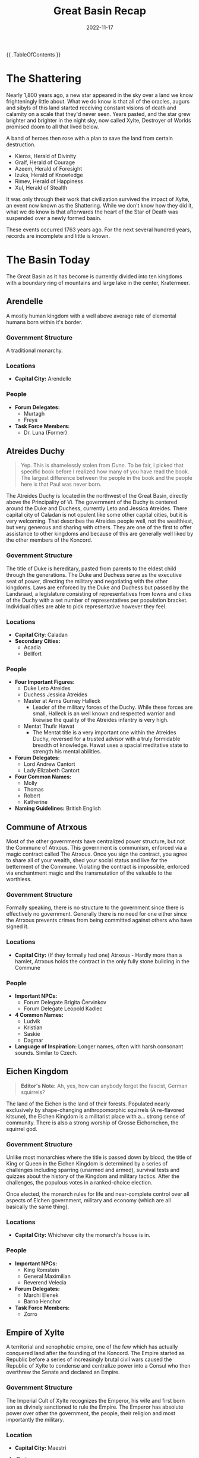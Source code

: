 #+title: Great Basin Recap
#+date: 2022-11-17

{{ .TableOfContents }}

* The Shattering

Nearly 1,800 years ago, a new star appeared in the sky over a land we know
frighteningly little about. What we do know is that all of the oracles, augurs
and sibyls of this land started receiving constant visions of death and calamity
on a scale that they'd never seen. Years pasted, and the star grew brighter and
brighter in the night sky, now called Xylte, Destroyer of Worlds promised doom
to all that lived below.

A band of heroes then rose with a plan to save the land from certain
destruction.

- Kieros, Herald of Divinity
- Gralf, Herald of Courage
- Azeem, Herald of Foresight
- Izuka, Herald of Knowledge
- Rimev, Herald of Happiness
- Xul, Herald of Stealth

It was only through their work that civilization survived the impact of Xylte,
an event now known as the Shattering. While we don't know how they did it, what
we do know is that afterwards the heart of the Star of Death was suspended over
a newly formed basin.

These events occurred 1763 years ago. For the next several hundred years,
records are incomplete and little is known.

* The Basin Today

The Great Basin as it has become is currently divided into ten kingdoms with a
boundary ring of mountains and large lake in the center, Kratermeer.

[[file:~/org/03-TTRPG/pathfinder/public/resources/political.jpg]]


** Arendelle

A mostly human kingdom with a well above average rate of elemental humans born
within it's border.

*** Government Structure

A traditional monarchy.

*** Locations

- *Capital City:* Arendelle

*** People

- *Forum Delegates:*
  - Murtagh
  - Freya
- *Task Force Members:*
  - Dr. Luna (Former)

** Atreides Duchy

#+begin_quote
Yep. This is shamelessly stolen from /Dune/. To be fair, I picked that specific
book before I realized how many of you have read the book. The largest
difference between the people in the book and the people here is that Paul was
never born.
#+end_quote


The Atreides Duchy is located in the northwest of the Great Basin, directly
above the Principality of Vi. The government of the Duchy is centered around the
Duke and Duchess, currently Leto and Jessica Atreides. There capital city of
Caladan is not opulent like some other capital cities, but it is very welcoming.
That describes the Atreides people well, not the wealthiest, but very generous
and sharing with others. They are one of the first to offer assistance to other
kingdoms and because of this are generally well liked by the other members of
the Koncord.

*** Government Structure

The title of Duke is hereditary, pasted from parents to the eldest child through
the generations. The Duke and Duchess serve as the executive seat of power,
directing the military and negotiating with the other kingdoms. Laws are
enforced by the Duke and Duchess but passed by the Landsraad, a legislature
consisting of representatives from towns and cities of the Duchy with a set
number of representatives per population bracket. Individual cities are able to
pick representative however they feel.

*** Locations

- *Capital City*: Caladan
- *Secondary Cities:*
  - Acadia
  - Bellfort

*** People

- *Four Important Figures:*
  - Duke Leto Atreides
  - Duchess Jessica Atreides
  - Master at Arms Gurney Halleck
    - Leader of the military forces of the Duchy. While these forces are small,
      Halleck is an well known and respected warrior and likewise the quality of
      the Atreides infantry is very high.
  - Mentat Thufir Hawat
    - The Mentat title is a very important one within the Atreides Duchy,
      reversed for a trusted advisor with a truly formidable breadth of
      knowledge. Hawat uses a spacial meditative state to strength his mental
      abilities.
- *Forum Delegates:*
  - Lord Andrew Cantort
  - Lady Elizabeth Cantort
- *Four Common Names:*
  - Molly
  - Thomas
  - Robert
  - Katherine
- *Naming Guidelines:* British English

** Commune of Atrxous

Most of the other governments have centralized power structure, but not the
Commune of Atrxous. This government is communism, enforced via a magic contract
called The Atrxous. Once you sign the contract, you agree to share all of your
wealth, shed your social status and live for the betterment of the Commune.
Violating the contract is impossible, enforced via enchantment magic and the
transmutation of the valuable to the worthless.

*** Government Structure

Formally speaking, there is no structure to the government since there is
effectively no government. Generally there is no need for one either since the
Atrxous prevents crimes from being committed against others who have signed it.

*** Locations

- *Capital City:* (If they formally had one) Atrxous - Hardly more than a hamlet,
  Atrxous holds the contract in the only fully stone building in the Commune

*** People

- *Important NPCs:*
  - Forum Delegate Brigita Červinkov
  - Forum Delegate Leopold Kadlec
- *4 Common Names:*
  - Ludvik
  - Kristian
  - Saskie
  - Dagmar
- *Language of Inspiration:* Longer names, often with harsh consonant sounds.
  Similar to Czech.

** Eichen Kingdom

#+begin_quote
*Editor's Note:* Ah, yes, how can anybody forget the fascist, German squirrels?
#+end_quote

The land of the Eichen is the land of their forests. Populated nearly exclusively
by shape-changing anthropomorphic squirrels (A re-flavored kitsune), the Eichen
Kingdom is a militarist place with a... strong sense of community. There is also
a strong worship of Grosse Eichornchen, the squirrel god.

*** Government Structure

Unlike most monarchies where the title is passed down by blood, the title of
King or Queen in the Eichen Kingdom is determined by a series of challenges
including sparring (unarmed and armed), survival tests and quizzes about the
history of the Kingdom and military tactics. After the challenges, the populous
votes in a ranked-choice election.

Once elected, the monarch rules for life and near-complete control over all
aspects of Eichen government, military and economy (which are all basically the
same thing).

*** Locations

- *Capital City:* Whichever city the monarch's house is in.

*** People

- *Important NPCs:*
  - King Romstein
  - General Maximilian
  - Reverend Velecia
- *Forum Delegates:*
  - Marchi Elenek
  - Barno Henchor
- *Task Force Members:*
  - Zorro

** Empire of Xylte

A territorial and xenophobic empire, one of the few which has actually conquered
land after the founding of the Koncord. The Empire started as Republic before a
series of increasingly brutal civil wars caused the Republic of Xylte to
condense and centralize power into a Consul who then overthrew the Senate and
declared an Empire.

*** Government Structure

The Imperial Cult of Xylte recognizes the Emperor, his wife and first born son
as divinely sanctioned to rule the Empire. The Emperor has absolute power over
other the government, the people, their religion and most importantly the
military.

*** Location

- *Capital City:* Maestri

**** Ændor

One of the most notable events in recent history was the conquering of Ændor
in 1623. A small satellite nation of elves on the western border of the Empire.
After years of aggressive behavior, when Ændor's King died it was the perfect
time for Xylte to take over. After stripping Ændor of its legal protection, the
army of Xylte invaded, burning the small nation nearly to the ground. Many
military strategists believe that the only reason that the Ændorran elves
weren't completely massacred was the presence of troops from the Ecihen Kingdom.

***** People

- *Task Force Members:*
  - Oisin

*** People

- *Important NPCs:*
  - Emperor Falto Tatius
  - Imperial Legate Brutus Halburn
- *Forum Delegates:*
  - Silvius Albina
  - Janus Brutus

** Kingdom of Galimatias

A progressive kingdom with a issue with undead, Galimatias is the economic hub
of the basin, rich in materials from the most mountainous parts of the boundary
ring and fertile fields. Cultural festivals are a cornerstone of the Galimatian
year, with three major festivals celebrating birth, death and the renewal of the
year.

*** Government Structure

The government is controlled by a King and Queen, a title passed down by blood,
who rule with a divine mandate from the two primary deities of the land,
Perun the God of Guidance and Mokosz the Goddess of Earth. While the Church also
holds considerable political power, the monarchy is firming in control of both
domestic and foreign policy.

*** Locations

Galimatias is divided into several districts
- Jeden - Farming district
- Dwa - Fishing district
- Piec - Research district
- Siedem - Business district
- Osiem - Mining district

*** People

- *Important NPCs:*
  - Queen Tekli Shadowmend
  - King Bennett James
  - Prince Valintin
- *Forum Delegates:*
  - Jacob Nowak
  - Lilka Moonriver
- *Task Force Members:*
  - Breagan

** Kingdom of Trobreryn

A mercantile kingdom and the shipping hub of the Basin. Although each nation has
a territorial boundary waters extending into Kratermeer, the majority of the
lake is ruled as territorial waters of Trobreryn, allowing them to control most
of the boat traffic on the lake.

*** Government Structure

Formally the Kingdom of Trobreryn is a monarchy, ruled by the Rosach family.
However, a guild system also exists which regulates the lucrative trade economy.
The monthly formal meeting between the monarch and the guild leaders is called
the Guildmaster Gathering.

Notable guilds include:
- Merchant Guild
- Mage Guild
- Bard Guild
- Farmer Guild
- Builder Guild
- Medical Guild
- Non-denominational Clerics Guild

*** Locations

- *Capital City:* Taerwyn

*** People

- *Important NPCs:*
  - King Miall Rosach
  - Captain of the Guard Nessa Preston
  - Merchant Guidlmaster Foalan Ragnory
- *Forum Delegates:*
  - Hand of the King Videla Parre
  - Hand of the Guilds Peric Abell
- *Task Force Members:*
  - Wil Ragnory

** Niven Imperium


The Niven Imperium is undoubted a force to be reckoned with, if they ever wanted
to. This government is relatively isolationist and stagnant. That last major
reform was implemented over 200 years ago. While the three major cities are
decadent and bustling, the status of the villages and farmers is relatively
unknown. The Imperium is also known to be the only government with several
settlements on the outer flanks of the boundary ridge of the Basin.

*** Government Structure

The Imperium is ruled by an Emperor, who has absolute power but rarely uses it.
Most of the daily administration of the Imperium is facilitated between military
leader, the Shogun and the primary advisor to the Emperor, who uses the title of
Adobaizā.

*** Places

- *Capital City:*
  - Daitoshi - An absolutely massive city rife with vice and violence under the
    less than watchful personal guard of the Emperor.
- *Secondary Cities:*
  - Machi - Smaller and located deep in the mountains, Machi started as a
    research station working with rare mountain ores but has since grown into a
    large alpine city. It is still home to the Machi Laboratories, a renowned
    research facility that seems to be in decline, overtaken by newer facilities
    in other kingdoms.
  - Mura - Smaller than even Machi, Mura is the agricultural hub of the empire,
    where farmers come from the fertile plains below the mountains to sell goods
    up the main trade route to Daitoshi and Machi.

*** People

- *Four Important NPCs:*
  - Shogun Ichika, the Dragon Slayer
    - Ichika is a brilliant strategist, and one of the most respected generals
      in the Great Basin, famous for her single handed take down of a black
      dragon hunting travelers in a mountain pass now know as the Tail of the
      Dragon that left her without a left arm or left eye.
  - Emperor Yuusei
    - Whatever Yuusei wants he shall receive, and as a result he wants for
      nothing. He few obligations include being the formal head of state of the
      Imperium, so he travels to other governments when needed.
  - Daimyo Riku
    - A Diamyo is a regional warlord and Riku is the warlord of Machi. His
      forces are thus well equipped and the most fearsome constituent of the
      military forces of the Imperium.
  - Adobaizā Aoi
    - The Adobaizā is the personal advisor of to the Emperor and spiritual
      leader of the Imperium, and since she administers the daily operation of
      the empire, Aoi wields considerable internal power.
- *Forum Delegates:*
  - Daimyo Akabashi
  - Daimyo Ikoma
- *Four Common Names:*
  - Mio
  - Koharu
  - Souta
  - Haru
- *Language of Inspiration:* Japanese

** Principality of Vi

The people of the Principality of Vi are deeply religious as the Church of
Kroina, the goddess of foresight holds vast power within the principality and as
of late increasingly opposed to arcane magic.

*** Government Structure

One of the notable things to be aware of with the Principality is that while the
Princess has the most power on paper, the people of the principality are very
deeply religious, so much political power also resides in the Church and the
Highpriest. Most "laws" within the principality are actually Holy Mandates from
the church. The current highpriest, Orden Wur, has been leaning a crack down on
arcane magic since he came to power 32 years ago. The Church also enforces its
Mandates, leaving the formal government primarily dealing with other government
and managing the relation between the Principality and the Koncord.

*** Locations

- *Capital City:*
  - Cerca - A fortress city on the shore of the Carter Lake, home to the
    Princess's Palace and the Central Cathedral.
- *Secondary City:*
  - Vurki - The economic center of the Principality, as the Church dictates a
    separation between the divine and the mundane of the economy.

*** People

- *Four Important NPCs:*
  - Highpriest Orden Wur
  - Princess Luria Vi
  - Hereditary Princess Viven Vi (daughter of the Princess)
  - Liaison to the Church, Mu Sarka
    - The official bridge between the Princess and the Highpriest.
- *Four Common Names:*
  - Bur
  - Juska
  - Stef
  - Ami
- *Language Tools:* Names should be short with long vowel sounds. See the [[https://www.fantasynamegenerators.com/jamaican-names.php][Jamaican
  Names]] fantasy name generator.


** Roksduens

In the east of the Great Basin lies a desert and a constant struggle for
survival. Raids from savages outside the Basin make the harsh life here even
harder. Due the extreme nature of Roksduens, their formal government is limited
and most of their cultural practices are designed to help them survive the
extreme environment. One such example utilizes a unique type of creatures called
ediolons which bond with a particular summoner. The summoners frequently have
duels between ediolons as training for the raids that are sure to follow.

*** Government Structure

There are six tribes that comprise the Roksduens,

- /Tomo:/ Located in the center of the Roksduens, this tribe is the closest that
  the Roks have to a trade hub and because of that one of the only ones who can
  organize things across tribes.
- /Tema:/ Run over out of a large village on the Western border of Roksduens. This
  is the only place information gets into or out of the Roksduens, making it a
  critically important among the otherwise ignorant Roks.
- /Kuraab:/ South of the deserts are some rain forests, and in the rain forests
  are the hunter gatherer tribe of Kuraab, harvesting exotic plants from
  forests.
- /Kricrem:/ In the northern parts of Roksduens the rolling hills start to give
  away to mountains and here lie the Kricrem tribe. The Kricrem are focused on
  innovation and artifice, but despite their hard work the raids destroy most of
  their progress.
- /Calchiroos:/ Sitting on the Eastern border of Roks, the Calchiroos tribe is
  beaten each and every day, either by the harsh desert or the near constant
  raids.
- /Kuboma:/ Next of the Svängbar river is the fishing Kuboma tribe.

*** Locations

- *Capital City:* Tomo or Tema would probably fill that role.

*** People

- *Important NPCs:*
  - Hibiscian Saffren, Elder of Tomo Tribe
  - Rabiat Talare, Elder of Tema Tribe
  - Blota Trad, Elder of Kuraab Tribe
  - Iskall Stenson, Elder of Kricrem Tribe
  - Sandiga Ridbyxor, Elder of Calchiroos Tribe
  - Lugna Vatten, Elder of Kuboma Tribe
- *Forum Delegates:*
  - Vild Klinga
  - Hjartat av Sangen
- *Task Force Members:*
  - Redfern Taiga


* The Koncord of Kieros

After the nascent governments had solidified their hold on regional power
structures, it became clear that some structure was required to prevent the loss
of life as the new powers jostled for position. The result was the Koncord of
Kieros, a diplomatic forum where the nations could discuss their grievances and
seek redress without resorting to war. Interestingly, there is no founding
document for the Koncord, merely fragments of Kieros's journal and centuries of
tradition.

The ruling council of the Koncord is called the Forum, composed of two delegates
from each nation. The powers of the Forum are intentionally ill defined and wide
ranging. Anything to prevent a war within the basin. The Forum operates on a
system of resolutions and grievances. Resolutions are non-enforceable decrees
that all members should follow, while grievances are allegations of wrong doing
filed be a plaintiff against a respondent. Resolutions can to anything from
mandate the market price of goods or add and remove members from the council.
Grievances have been used to stop executions of high value political prisoners,
expose spies or do things as petty as force a kingdom to take down unflattering
artwork of another kingdom’s ruler.

If no resolutions or grievances have been filled about a topic, then the Koncord
has no official stance on it and anything goes. The few times it has become an
issue, the Forum’s parliamentarian has ruled that resolutions are binding across
multiple instances of an issue but grievances are never binding outside of their
original context, however they can be argued as precedent in future rulings on
any issue.

** Kerkard

Clearly whichever government hosted the Forum meetings would have considerably
more power over the meeting than the rest. A neutral location was needed and the
heart of Xylte was still floating above the basin. A meeting place was soon
established on top of this massive piece of floating rock and over the years
developed into a large city. It is a mixing pot of people and good from all over
the Basin.

** Forum Delegates

There are twenty forum delegates and five spacial roles.

1. *Herske:* The formal head of the Forum, equivalent to a Prime Minister. They
   control the schedule for the Forum and are also the tie-breaking vote.
2. *Krig:* The military leader and coordinator for all joint military operations
   that the Koncord conducts.
3. *Regler:* The parliamentarian who maintains the rules and protocols of the
   Forum.
4. *Viden:* Scientific and arcane liaison, required to oversee research that the
   Koncord funds and track recent developments by the arcane schools of the Basin.
5. *Penge:* Economic advisor and regulates inter-state trade.

While they are listed with their respective government, the delegates are also
listed here.

- Arendelle
  - Murtagh
  - Freya
- Atreides Duchy
  - Lord Andrew Cantort
  - Lady Elizabeth Cantort (Regler)
- Commune of Atrxous
  - Brigita Cervinkov
  - Leopold Kadlec
- Eichen Kingdom
  - Marchi Elenek (Krig)
  - Barno Henchor
- Empire of Xylte
  - Janus Brutus (Viden)
  - Silvius Albina
- Kingdom of Galimatias
  - Jacob Nowak (Penge)
  - Lilka Moonriver
- Kingdom of Trobreryn
  - Videla Parre
  - Peric Abell
- Niven Imperium
  - Akabashi Osa
  - Ikoma Sakome
- Principality of Vi
  - Bur Harcosa (Herske)
  - Vessimur Yutros
- Roksduens
  - Vild Klinga
  - Hjärtat av Sången

** Secondary Organization

There are three notable secondary organizations that are run by the Koncord.

- *Library of the Muse:* The official library and record keeping body of the
  Koncord. This is the organization that Oisin is attached to and his reason for
  being in the task force.
- *Truthspeakers:* A network of bards paid by the Koncord to deliver the news of
  the forum to the Koncord.
- *Bastion of the Sky:* The police of Kerkard and enforces of the Koncord. It is a
  small guard force who only has jurisdiction on Kerkard or if explicitly
  granted by the Forum.

* The Task Force

At the annual Founder's Gala at the end of Goldwave, all of the delegates and
dignitaries gather and acknowledge the history of the Koncord and remember the
Shattering.

During this event, an explosion went off and the Sword of Divinity was stolen.
This sword was on Xylte when the first explorers managed to let back to the
floating asteroid and was wielded by Kieros herself during her heroic effort to
save the Basin.

A task force was created to recover the sword, and the player characters were
selected to serve on that Task Force.

A chronicle of the activities of the Task Force can be found on this website.
However, notable events include:

- 34 Goldwave 1763: The Sword of Divinity is stolen.
- 02 Fireharvest 1763: Jusa Lok appointed as task force member from the
  Principality of Vi (NPC Cleric).
- 03 Fireharvest 1763: Alisha Shamra found potentially tampering with the Trance
  Wine in the Church of Kroina on Kerkard.
- 05 Fireharvest 1763: Task Force obtains warrant and raids Alisha's shop for
  potential burglary crimes and selling illegal drugs.
- 09 Fireharvest 1763: In a report to the Forum, the task force recommends
  opening the docks with additional security restrictions.
- 19 Fireharvest 1763: In the middle of the night, a quite blast wakes up
  several members of the task force. A search reveals a large fire burning in
  Taerwyn, the capital of Trobreryn which is near where Kerkard is floating.
  During the following days, the task force uncovers evidence that the explosion
  was caused by the same explosive which was found at the site of the Forum
  bombing. Not only that, but also that the explosive was distributed by the
  Keburipemi Syndicate, a large organized crime group from the Niven Imperium.

  While infiltrating a Keburipemi safe house, the task force meets Niwa, an
  evidently high ranking member of the syndicate looking to embarrass the one
  running the Taerwyn operation, an undine named Vicious.
- 22 Fireharvest 1763: Using the evacuation plans leaked by Niwa, the Task Force
  collaborates with the Taerwyn guard lead by Nessa Preston to apprehend them.
  The resulting operation is mostly a success, capturing the boat and a
  substantial amount of drugs. While Vicious managed to escape, his underling
  Voracious was captured.
- 28 Fireharvest 1763: A packet of documents comes into the procession of the
  Task Force, a letter from Niwa explaining more of the details of the
  explosive, called Cylex, and how they were going to sell it to a group in the
  Eichen Kingdom.
- 32 Fireharvest 1763: The rescheduled sale of the Cylex takes place in Daquin,
  a small town in Trobreryn. Thanks to the heads up from Niwa, the Task Force is
  able to intercept both parties and apprehend the 30 pound barrel of Cylex. The
  leader of the Eichen delegation, Marius Kleinheisterkamp is captured.
- 33 Fireharvest 1763: During an interrogation with Marius (who has been
  rendered blind by Oisin), the task force learns about a group of disenchanted
  Eichen wounded veterans who believe that the government is conducting
  experiments on their soldiers. When Zorro and his sword learn about this
  later, the sword dominates Zorro and attempts to Coup de Grâce a bound Marius.
  He is unsuccessful thanks to quick intervention by Oisin, Redfern and Breagan.
- 03 Shimmerfall 1763: After several days of travel, the Task Force arrives back
  in Kerkard and books Marius and a lackey from the Syndicate into the prison
  their.
- 04 Shimmerfall 1763: While Oisin and Breagan are attending the Annual
  Symposium of Arcane Masters, the rest of the Task Force interrogates
  Voracious. He seeks willing to talk and reveals that he and Vicious where once
  pirates on a ship called the /Sanguine Ravager/ and that Vicious is a member of
  the group which stole the Sword of Divinity, a group called the League Against
  Koncord Eminence before his prison cell is flooded with negative energy and
  he dies. When Eaton, the investigative head of the Bastion of the Sky, tries
  to investigate Voracious's death, the Task Force refuses to answer question
  except those from the Forum, forcing Eaton to call an emergency Forum session.
  At said session, the members of the Forum pressed the Task Force for answer,
  and they likewise refused to answer specifics, threatening to reveal dirty
  secrets on each government who threatened them again. The Delegates decided
  not press further.
- 07 Shimmerfall 1763: Steven Hetzler, the truthspeaker of Kerkard, leaks that
  the Sword of Divinity has been stolen during bombing. However, the task force
  was not metioned.
- 10 Shimmerfall 1763: The Task Force attends the Niven Lantern Festival under
  the guidance of Delegate Ikoma. After the Task Force steals Raifusutīrā, the
  life stealing katana, Niwa whisks them away to an unknown location in the
  Niven forest.

* Calendar

The post shattering calendar has 6 day weeks, named after Kerios and her five
heralds. The suffix for day is "daq" pronounced "dack".

- Kierdaq
- Azeedaq
- Gradaq
- Xuldaq
- Izudaq
- Rimedaq

The year itself has 11 months, based on two yearly harvests, one of summer crops
and one of winter crops as listed below. The year starts with a planting
festival.

1. Sproutmoor (35 days)
2. Verdantwave (35 days)
3. Goldwave (34 days)
4. Fireharvest (36 days)
5. Shimmerfall (33 days)
6. Whitermire (34 days)
7. Frostgain (33 days)
8. Iceharvest (35 days)
9. Darknight (33 days)
10. Snowdwindle (36 days)
11. Riverrun (34 days)

For a total of 378 days per year with 2 leap days, one in Fireharvest and one in
Darknight every time the year is 1 mod 3 so those years have 380 days.

This realm has two moons, the larger one is Zion, Bringer of War and the smaller
one is Izrail, Bringer of Peace.

Zion is so named due to its reddest hue while Izrail has a bright white hue,
brighter than our moon Luna. Their is a lot of superstition regarding the moons
and astrology and like what time of the moon cycles are best for assassinations
and peace treaties, etc.
